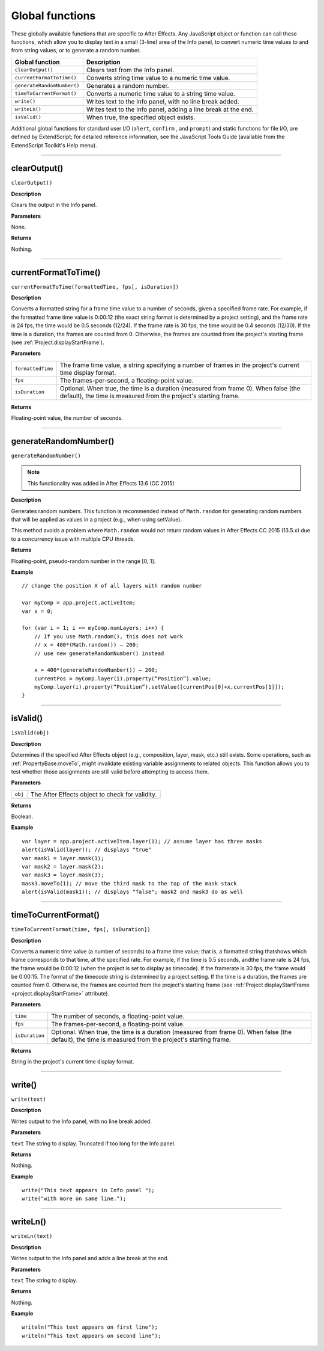 .. highlight:: javascript
.. _globals:

Global functions
################

These globally available functions that are specific to After Effects. Any JavaScript object or function can call these functions, which allow you to display text in a small (3-line) area of the Info panel, to convert numeric time values to and from string values, or to generate a random number.


==========================  ===================================================
Global function             Description
==========================  ===================================================
``clearOutput()``           Clears text from the Info panel.
``currentFormatToTime()``   Converts string time value to a numeric time value.
``generateRandomNumber()``  Generates a random number.
``timeToCurrentFormat()``   Converts a numeric time value to a string time
                            value.
``write()``                 Writes text to the Info panel, with no line break
                            added.
``writeLn()``               Writes text to the Info panel, adding a line break
                            at the end.
``isValid()``               When true, the specified object exists.
==========================  ===================================================

Additional global functions for standard user I/O (``alert``, ``confirm`` , and ``prompt``) and static functions for file I/O, are defined by ExtendScript; for detailed reference information, see the JavaScript Tools Guide (available from the ExtendScript Toolkit's Help menu).

----

.. _clearOutput:

clearOutput()
*************

``clearOutput()``

**Description**

Clears the output in the Info panel.

**Parameters**

None.

**Returns**

Nothing.

----

.. _currentFormatToTime:

currentFormatToTime()
*********************

``currentFormatToTime(formattedTime, fps[, isDuration])``

**Description**

Converts a formatted string for a frame time value to a number of seconds, given a specified frame rate. For example, if the formatted frame time value is 0:00:12 (the exact string format is determined by a project setting), and the frame rate is 24 fps, the time would be 0.5 seconds (12/24). If the frame rate is 30 fps, the time would be 0.4 seconds (12/30). If the time is a duration, the frames are counted from 0. Otherwise, the frames are counted from the project's starting frame (see :ref:`Project.displayStartFrame`).

**Parameters**

=================  ============================================================
``formattedTime``  The frame time value, a string specifying a number of
                   frames in the project's current time display format.
``fps``            The frames-per-second, a floating-point value.
``isDuration``     Optional. When true, the time is a duration (measured from
                   frame 0). When false (the default), the time is measured
                   from the project's starting frame.
=================  ============================================================

**Returns**

Floating-point value, the number of seconds.

----

.. _generateRandomNumber:

generateRandomNumber()
*********************

``generateRandomNumber()``

.. note::
   This functionality was added in After Effects 13.6 (CC 2015)

**Description**

Generates random numbers. This function is recommended instead of ``Math.random`` for generating random numbers that will be applied as values in a project (e.g., when using setValue).

This method avoids a problem where ``Math.random`` would not return random values in After Effects CC 2015 (13.5.x) due to a concurrency issue with multiple CPU threads.

**Returns**

Floating-point, pseudo-random number in the range [0, 1].

**Example**

::

    // change the position X of all layers with random number

    var myComp = app.project.activeItem;
    var x = 0;

    for (var i = 1; i <= myComp.numLayers; i++) {
        // If you use Math.random(), this does not work
        // x = 400*(Math.random()) – 200;
        // use new generateRandomNumber() instead

        x = 400*(generateRandomNumber()) – 200;
        currentPos = myComp.layer(i).property(“Position”).value;
        myComp.layer(i).property(“Position”).setValue([currentPos[0]+x,currentPos[1]]);
    }

----

.. _isValid:

isValid()
*********

``isValid(obj)``

**Description**

Determines if the specified After Effects object (e.g., composition, layer, mask, etc.) still exists. Some operations, such as :ref:`PropertyBase.moveTo`, might invalidate existing variable assignments to related objects. This function allows you to test whether those assignments are still valid before attempting to access them.

**Parameters**

=======  ===============================================
``obj``  The After Effects object to check for validity.
=======  ===============================================

**Returns**

Boolean.

**Example**

::

    var layer = app.project.activeItem.layer(1); // assume layer has three masks
    alert(isValid(layer)); // displays "true"
    var mask1 = layer.mask(1);
    var mask2 = layer.mask(2);
    var mask3 = layer.mask(3);
    mask3.moveTo(1); // move the third mask to the top of the mask stack
    alert(isValid(mask1)); // displays "false"; mask2 and mask3 do as well

----

.. _timeToCurrentFormat:

timeToCurrentFormat()
*********************

``timeToCurrentFormat(time, fps[, isDuration])``

**Description**

Converts a numeric time value (a number of seconds) to a frame time value; that is, a formatted string thatshows which frame corresponds to that time, at the specified rate. For example, if the time is 0.5 seconds, andthe frame rate is 24 fps, the frame would be 0:00:12 (when the project is set to display as timecode). If the framerate is 30 fps, the frame would be 0:00:15. The format of the timecode string is determined by a project setting. If the time is a duration, the frames are counted from 0. Otherwise, the frames are counted from the project's starting frame (see :ref:`Project displayStartFrame <project.displayStartFrame>` attribute).

**Parameters**

==============  ===============================================================
``time``        The number of seconds, a floating-point value.
``fps``         The frames-per-second, a floating-point value.
``isDuration``  Optional. When true, the time is a duration (measured from
                frame 0). When false (the default), the time is measured from
                the project's starting frame.
==============  ===============================================================

**Returns**

String in the project's current time display format.

----

.. _write:

write()
*******

``write(text)``

**Description**

Writes output to the Info panel, with no line break added.

**Parameters**

``text`` The string to display. Truncated if too long for the Info panel.

**Returns**

Nothing.

**Example**

::

    write("This text appears in Info panel ");
    write("with more on same line.");

----

.. _writeLn:

writeLn()
*********

``writeLn(text)``

**Description**

Writes output to the Info panel and adds a line break at the end.

**Parameters**

``text`` The string to display.

**Returns**

Nothing.

**Example**

::

    writeln("This text appears on first line");
    writeln("This text appears on second line");
